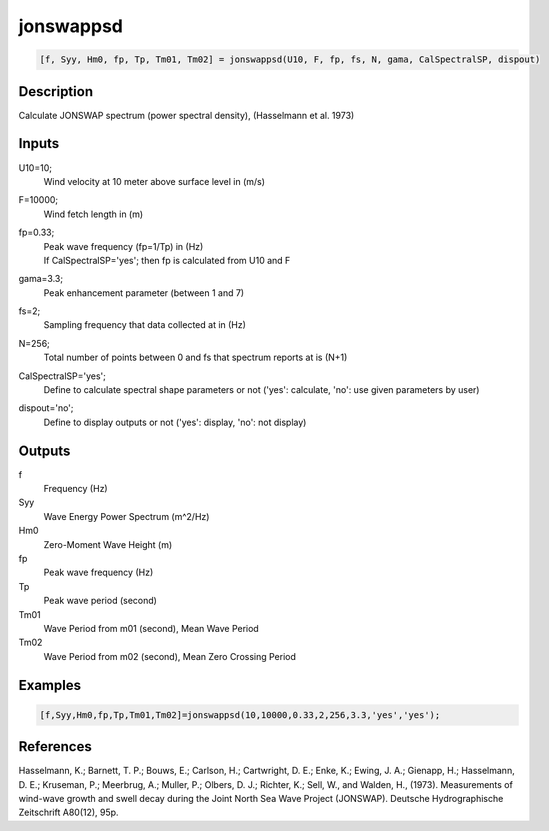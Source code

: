 .. ++++++++++++++++++++++++++++++++YA LATIF++++++++++++++++++++++++++++++++++
.. +                                                                        +
.. + ScientiMate                                                            +
.. + Earth-Science Data Analysis Library                                    +
.. +                                                                        +
.. + Developed by: Arash Karimpour                                          +
.. + Contact     : www.arashkarimpour.com                                   +
.. + Developed/Updated (yyyy-mm-dd): 2017-08-01                             +
.. +                                                                        +
.. ++++++++++++++++++++++++++++++++++++++++++++++++++++++++++++++++++++++++++

jonswappsd
==========

.. code:: MATLAB

    [f, Syy, Hm0, fp, Tp, Tm01, Tm02] = jonswappsd(U10, F, fp, fs, N, gama, CalSpectralSP, dispout)

Description
-----------

Calculate JONSWAP spectrum (power spectral density), (Hasselmann et al. 1973)

Inputs
------

U10=10;
    Wind velocity at 10 meter above surface level in (m/s)
F=10000;
    Wind fetch length in (m)
fp=0.33;
    | Peak wave frequency (fp=1/Tp) in (Hz)
    | If CalSpectralSP='yes'; then fp is calculated from U10 and F
gama=3.3;
    Peak enhancement parameter (between 1 and 7)
fs=2;
    Sampling frequency that data collected at in (Hz)
N=256;
    Total number of points between 0 and fs that spectrum reports at is (N+1)
CalSpectralSP='yes';
    Define to calculate spectral shape parameters or not ('yes': calculate, 'no': use given parameters by user)
dispout='no';
    Define to display outputs or not ('yes': display, 'no': not display)

Outputs
-------

f
    Frequency (Hz)
Syy
    Wave Energy Power Spectrum (m^2/Hz)
Hm0
    Zero-Moment Wave Height (m)
fp
    Peak wave frequency (Hz)
Tp
    Peak wave period (second)
Tm01
    Wave Period from m01 (second), Mean Wave Period
Tm02
    Wave Period from m02 (second), Mean Zero Crossing Period

Examples
--------

.. code:: MATLAB

    [f,Syy,Hm0,fp,Tp,Tm01,Tm02]=jonswappsd(10,10000,0.33,2,256,3.3,'yes','yes');

References
----------

Hasselmann, K.; Barnett, T. P.; Bouws, E.; Carlson, H.; Cartwright, D. E.; Enke, K.; Ewing, J. A.; 
Gienapp, H.; Hasselmann, D. E.; Kruseman, P.; Meerbrug, A.; Muller, P.; Olbers, D. J.; Richter, K.; 
Sell, W., and Walden, H., (1973). 
Measurements of wind-wave growth and swell decay during the Joint North Sea Wave Project (JONSWAP). 
Deutsche Hydrographische Zeitschrift A80(12), 95p.

.. License & Disclaimer
.. --------------------
..
.. Copyright (c) 2020 Arash Karimpour
..
.. http://www.arashkarimpour.com
..
.. THE SOFTWARE IS PROVIDED "AS IS", WITHOUT WARRANTY OF ANY KIND, EXPRESS OR
.. IMPLIED, INCLUDING BUT NOT LIMITED TO THE WARRANTIES OF MERCHANTABILITY,
.. FITNESS FOR A PARTICULAR PURPOSE AND NONINFRINGEMENT. IN NO EVENT SHALL THE
.. AUTHORS OR COPYRIGHT HOLDERS BE LIABLE FOR ANY CLAIM, DAMAGES OR OTHER
.. LIABILITY, WHETHER IN AN ACTION OF CONTRACT, TORT OR OTHERWISE, ARISING FROM,
.. OUT OF OR IN CONNECTION WITH THE SOFTWARE OR THE USE OR OTHER DEALINGS IN THE
.. SOFTWARE.
